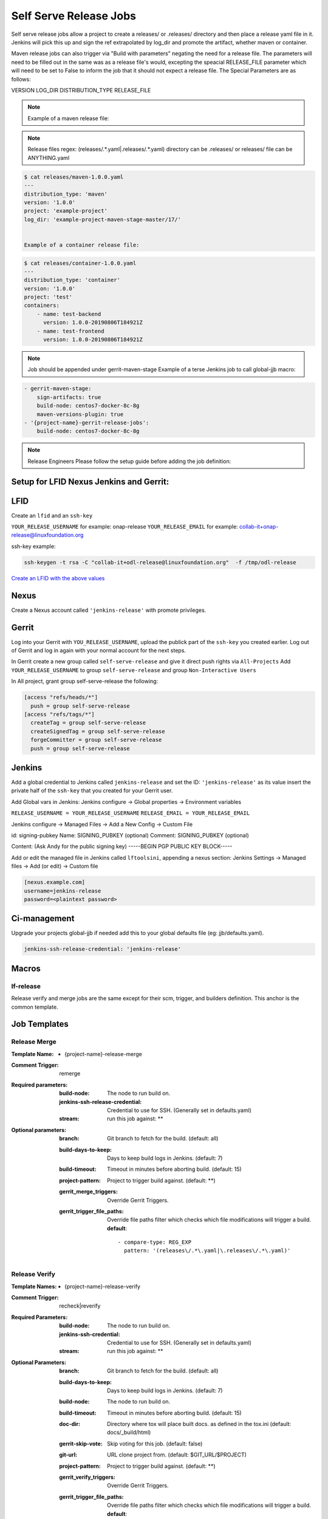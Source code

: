 .. _lf-global-jjb-release:

#######################
Self Serve Release Jobs
#######################

Self serve release jobs allow a project to create a releases/ or .releases/ directory and then place a release yaml file in it.
Jenkins will pick this up and sign the ref extrapolated by log_dir and promote the artifact, whether maven or container.

Maven release jobs can also trigger via "Build with parameters" negating the need for a release file.
The parameters will need to be filled out in the same was as a release file's would, excepting the speacial
RELEASE_FILE parameter which will need to be set to False to inform the job that it should not expect a release file.
The Special Parameters are as follows:

VERSION
LOG_DIR
DISTRIBUTION_TYPE
RELEASE_FILE

.. note::

   Example of a maven release file:

.. note::

   Release files regex: (releases\/.*\.yaml|\.releases\/.*\.yaml)
   directory can be .releases/ or releases/
   file can be ANYTHING.yaml


.. code-block:: bash

   $ cat releases/maven-1.0.0.yaml
   ---
   distribution_type: 'maven'
   version: '1.0.0'
   project: 'example-project'
   log_dir: 'example-project-maven-stage-master/17/'


   Example of a container release file:

.. code-block:: bash

   $ cat releases/container-1.0.0.yaml
   ---
   distribution_type: 'container'
   version: '1.0.0'
   project: 'test'
   containers:
       - name: test-backend
         version: 1.0.0-20190806T184921Z
       - name: test-frontend
         version: 1.0.0-20190806T184921Z


.. note::

   Job should be appended under gerrit-maven-stage
   Example of a terse Jenkins job to call global-jjb macro:

.. code-block:: none

    - gerrit-maven-stage:
        sign-artifacts: true
        build-node: centos7-docker-8c-8g
        maven-versions-plugin: true
    - '{project-name}-gerrit-release-jobs':
        build-node: centos7-docker-8c-8g

.. note::

   Release Engineers Please follow the setup guide before adding the job definition:


Setup for LFID Nexus Jenkins and Gerrit:
========================================

LFID
====

Create an ``lfid`` and an ``ssh-key``

``YOUR_RELEASE_USERNAME`` for example: onap-release
``YOUR_RELEASE_EMAIL`` for example: collab-it+onap-release@linuxfoundation.org

ssh-key example:

.. code-block:: bash

   ssh-keygen -t rsa -C "collab-it+odl-release@linuxfoundation.org"  -f /tmp/odl-release


`Create an LFID with the above values <https://identity.linuxfoundation.org>`_


Nexus
=====

Create a Nexus account called ``'jenkins-release'`` with promote privileges.

.. image:: ../_static/nexus-promote-privs.png

Gerrit
======

Log into your Gerrit with ``YOU_RELEASE_USERNAME``, upload the publick part of the ``ssh-key`` you created earlier.
Log out of Gerrit and log in again with your normal account for the next steps.


In Gerrit create a new group called ``self-serve-release`` and give it direct push rights via ``All-Projects``
Add ``YOUR_RELEASE_USERNAME`` to group ``self-serve-release`` and group ``Non-Interactive Users``


In All project, grant group self-serve-release the following:

.. code-block:: none

    [access "refs/heads/*"]
      push = group self-serve-release
    [access "refs/tags/*"]
      createTag = group self-serve-release
      createSignedTag = group self-serve-release
      forgeCommitter = group self-serve-release
      push = group self-serve-release


Jenkins
=======

Add a global credential to Jenkins called ``jenkins-release`` and set the ID: ``'jenkins-release'``
as its value insert the private half of the ``ssh-key`` that you created for your Gerrit user.

Add Global vars in Jenkins:
Jenkins configure -> Global properties -> Environment variables

``RELEASE_USERNAME = YOUR_RELEASE_USERNAME``
``RELEASE_EMAIL = YOUR_RELEASE_EMAIL``

Jenkins configure -> Managed Files -> Add a New Config -> Custom File

id: signing-pubkey
Name: SIGNING_PUBKEY (optional)
Comment: SIGNING_PUBKEY (optional)

Content: (Ask Andy for the public signing key)
-----BEGIN PGP PUBLIC KEY BLOCK-----


Add or edit the managed file in Jenkins called ``lftoolsini``, appending a nexus section:
Jenkins Settings -> Managed files -> Add (or edit) -> Custom file

.. code-block:: none

   [nexus.example.com]
   username=jenkins-release
   password=<plaintext password>

Ci-management
=============

Upgrade your projects global-jjb if needed
add this to your global defaults file (eg: jjb/defaults.yaml).

.. code-block:: bash

   jenkins-ssh-release-credential: 'jenkins-release'

Macros
======

lf-release
----------

Release verify and merge jobs are the same except for their scm, trigger, and
builders definition. This anchor is the common template.

Job Templates
=============

Release Merge
-------------

:Template Name:
    - {project-name}-release-merge

:Comment Trigger: remerge

:Required parameters:

    :build-node: The node to run build on.
    :jenkins-ssh-release-credential: Credential to use for SSH. (Generally set
        in defaults.yaml)
    :stream: run this job against: **

:Optional parameters:

    :branch: Git branch to fetch for the build. (default: all)
    :build-days-to-keep: Days to keep build logs in Jenkins. (default: 7)
    :build-timeout: Timeout in minutes before aborting build. (default: 15)
    :project-pattern: Project to trigger build against. (default: \*\*)

    :gerrit_merge_triggers: Override Gerrit Triggers.
    :gerrit_trigger_file_paths: Override file paths filter which checks which
        file modifications will trigger a build.
        **default**::

            - compare-type: REG_EXP
              pattern: '(releases\/.*\.yaml|\.releases\/.*\.yaml)'


Release Verify
------------------

:Template Names:
    - {project-name}-release-verify

:Comment Trigger: recheck|reverify

:Required Parameters:

    :build-node: The node to run build on.
    :jenkins-ssh-credential: Credential to use for SSH. (Generally set
        in defaults.yaml)
    :stream: run this job against: **

:Optional Parameters:

    :branch: Git branch to fetch for the build. (default: all)
    :build-days-to-keep: Days to keep build logs in Jenkins. (default: 7)
    :build-node: The node to run build on.
    :build-timeout: Timeout in minutes before aborting build. (default: 15)
    :doc-dir: Directory where tox will place built docs.
        as defined in the tox.ini (default: docs/_build/html)
    :gerrit-skip-vote: Skip voting for this job. (default: false)
    :git-url: URL clone project from. (default: $GIT_URL/$PROJECT)
    :project-pattern: Project to trigger build against. (default: \*\*)

    :gerrit_verify_triggers: Override Gerrit Triggers.
    :gerrit_trigger_file_paths: Override file paths filter which checks which
        file modifications will trigger a build.
        **default**::

            - compare-type: REG_EXP
              pattern: '(releases\/.*\.yaml|\.releases\/.*\.yaml)'
